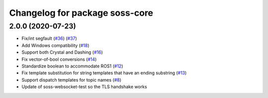 ^^^^^^^^^^^^^^^^^^^^^^^^^^^^^^^
Changelog for package soss-core
^^^^^^^^^^^^^^^^^^^^^^^^^^^^^^^

2.0.0 (2020-07-23)
------------------
* Fix/int segfault (`#36 <https://github.com/osrf/soss/issues/36>`_) (`#37 <https://github.com/osrf/soss/pull/37>`_)
* Add Windows compatibility (`#18 <https://github.com/osrf/soss/pull/18>`_)
* Support both Crystal and Dashing (`#16 <https://github.com/osrf/soss/pull/16>`_)
* Fix vector-of-bool conversions (`#14 <https://github.com/osrf/soss/pull/14>`_)
* Standardize boolean to accommodate ROS1 (`#12 <https://github.com/osrf/soss/pull/12>`_)
* Fix template substitution for string templates that have an ending substring (`#13 <https://github.com/osrf/soss/pull/13>`_)
* Support dispatch templates for topic names (`#8 <https://github.com/osrf/soss/pull/8>`_)
* Update of soss-websocket-test so the TLS handshake works
